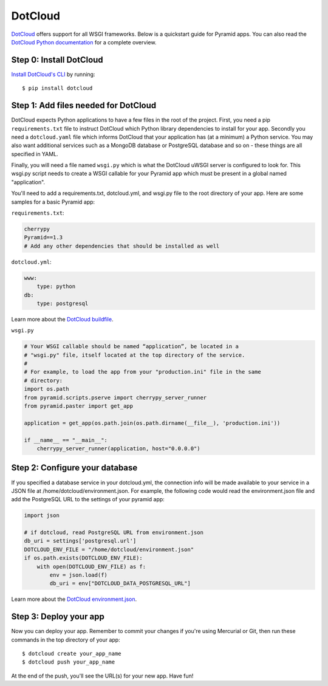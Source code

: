 DotCloud
++++++++

`DotCloud <http://www.dotcloud.com/>`_ offers support for all WSGI frameworks.
Below is a quickstart guide for Pyramid apps. You can also read the `DotCloud
Python documentation <http://docs.dotcloud.com/services/python/>`_ for
a complete overview.

Step 0: Install DotCloud
========================

`Install DotCloud's CLI
<http://docs.dotcloud.com/firststeps/install/>`_ by running::

    $ pip install dotcloud

Step 1: Add files needed for DotCloud
=====================================

DotCloud expects Python applications to have a few files in the root of the
project. First, you need a pip ``requirements.txt`` file to instruct DotCloud
which Python library dependencies to install for your app. Secondly you need a
``dotcloud.yaml`` file which informs DotCloud that your application has (at a minimum)
a Python service. You may also want additional services such as a MongoDB
database or PostgreSQL database and so on - these things are all specified in
YAML.

Finally, you will need a file named ``wsgi.py`` which is what the DotCloud
uWSGI server is configured to look for. This wsgi.py script needs to create a
WSGI callable for your Pyramid app which must be present in a global named
"application".

You'll need to add a requirements.txt, dotcloud.yml, and wsgi.py file to the
root directory of your app. Here are some samples for a basic Pyramid app:

``requirements.txt``:

.. code-block:: text

    cherrypy
    Pyramid==1.3
    # Add any other dependencies that should be installed as well

``dotcloud.yml``:

.. code-block:: yaml

    www:
        type: python
    db:
        type: postgresql

Learn more about the `DotCloud buildfile <http://docs.dotcloud.com/guides/build-file/>`_.

``wsgi.py``

.. code-block:: python

    # Your WSGI callable should be named “application”, be located in a
    # "wsgi.py" file, itself located at the top directory of the service.
    #
    # For example, to load the app from your "production.ini" file in the same
    # directory:
    import os.path
    from pyramid.scripts.pserve import cherrypy_server_runner
    from pyramid.paster import get_app

    application = get_app(os.path.join(os.path.dirname(__file__), 'production.ini'))

    if __name__ == "__main__":
        cherrypy_server_runner(application, host="0.0.0.0")


Step 2: Configure your database
===============================

If you specified a database service in your dotcloud.yml, the connection info
will be made available to your service in a JSON file at
/home/dotcloud/environment.json. For example, the following code would read
the environment.json file and add the PostgreSQL URL to the settings of
your pyramid app:

.. code-block:: python

    import json

    # if dotcloud, read PostgreSQL URL from environment.json
    db_uri = settings['postgresql.url']
    DOTCLOUD_ENV_FILE = "/home/dotcloud/environment.json"
    if os.path.exists(DOTCLOUD_ENV_FILE):
        with open(DOTCLOUD_ENV_FILE) as f:
            env = json.load(f)
            db_uri = env["DOTCLOUD_DATA_POSTGRESQL_URL"]


Learn more about the `DotCloud environment.json
<http://docs.dotcloud.com/guides/environment/>`_.

Step 3: Deploy your app
=======================

Now you can deploy your app. Remember to commit your changes if you're
using Mercurial or Git, then run these commands in the top directory
of your app::

    $ dotcloud create your_app_name
    $ dotcloud push your_app_name

At the end of the push, you'll see the URL(s) for your new app. Have fun!
